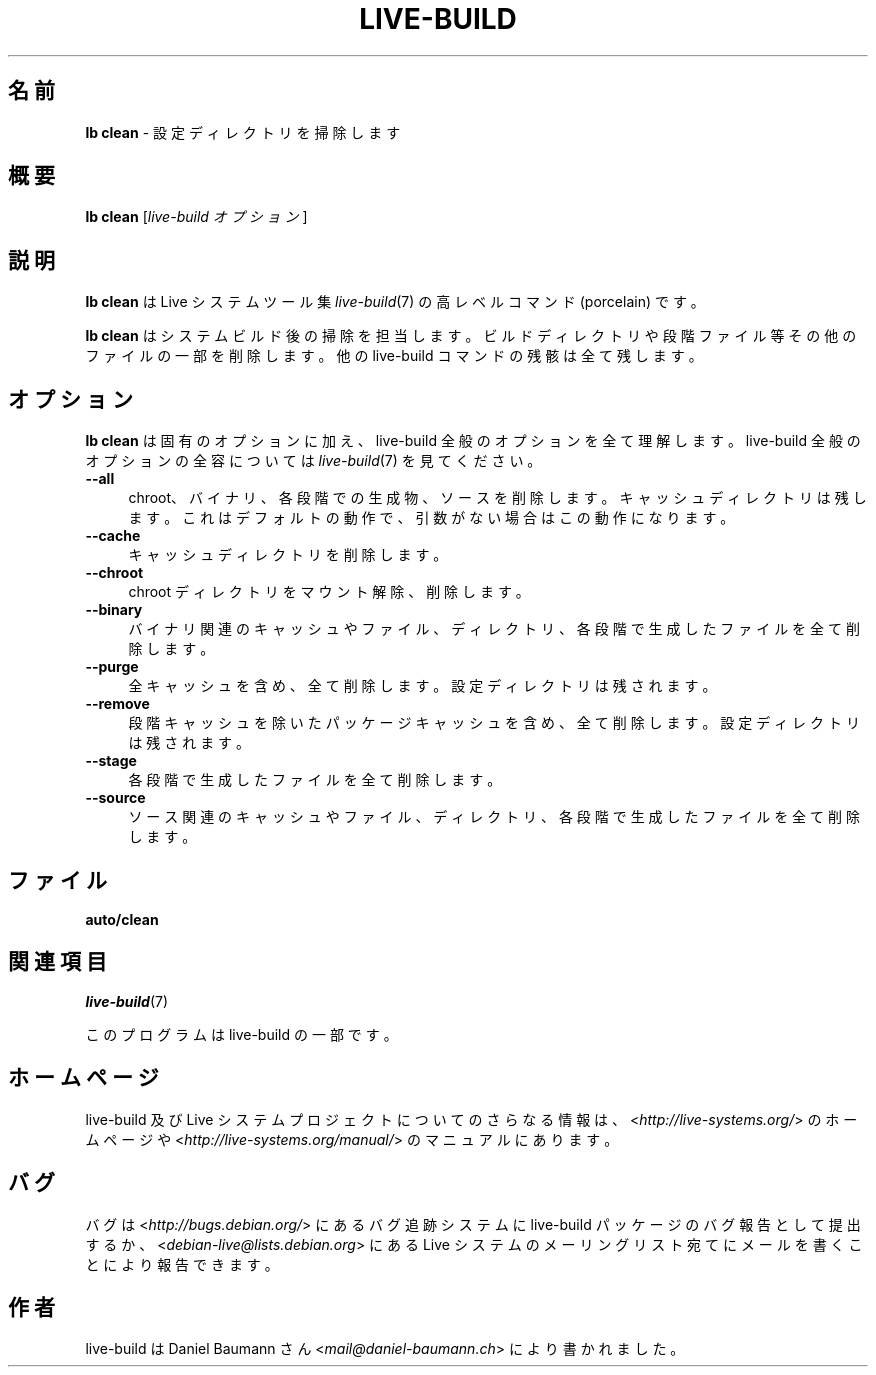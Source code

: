 .\"*******************************************************************
.\"
.\" This file was generated with po4a. Translate the source file.
.\"
.\"*******************************************************************
.TH LIVE\-BUILD 1 2015\-01\-26 4.0.4\-1 "Live システムプロジェクト"

.SH 名前
\fBlb clean\fP \- 設定ディレクトリを掃除します

.SH 概要
\fBlb clean\fP [\fIlive\-build オプション\fP]

.SH 説明
\fBlb clean\fP は Live システムツール集 \fIlive\-build\fP(7) の高レベルコマンド (porcelain) です。
.PP
.\" FIXME
.\" FIXME
\fBlb clean\fP はシステムビルド後の掃除を担当します。ビルドディレクトリや段階ファイル等その他のファイルの一部を削除します。他の
live\-build コマンドの残骸は全て残します。

.SH オプション
\fBlb clean\fP は固有のオプションに加え、live\-build 全般のオプションを全て理解します。live\-build
全般のオプションの全容については \fIlive\-build\fP(7) を見てください。
.PP
.\" FIXME
.IP \fB\-\-all\fP 4
chroot、バイナリ、各段階での生成物、ソースを削除します。キャッシュディレクトリは残します。これはデフォルトの動作で、引数がない場合はこの動作になります。
.IP \fB\-\-cache\fP 4
キャッシュディレクトリを削除します。
.IP \fB\-\-chroot\fP 4
chroot ディレクトリをマウント解除、削除します。
.IP \fB\-\-binary\fP 4
バイナリ関連のキャッシュやファイル、ディレクトリ、各段階で生成したファイルを全て削除します。
.IP \fB\-\-purge\fP 4
全キャッシュを含め、全て削除します。設定ディレクトリは残されます。
.IP \fB\-\-remove\fP 4
段階キャッシュを除いたパッケージキャッシュを含め、全て削除します。設定ディレクトリは残されます。
.IP \fB\-\-stage\fP 4
各段階で生成したファイルを全て削除します。
.IP \fB\-\-source\fP 4
.\" FIXME
ソース関連のキャッシュやファイル、ディレクトリ、各段階で生成したファイルを全て削除します。

.SH ファイル
.\" FIXME
.IP \fBauto/clean\fP 4

.\" FIXME
.SH 関連項目
\fIlive\-build\fP(7)
.PP
このプログラムは live\-build の一部です。

.SH ホームページ
live\-build 及び Live
システムプロジェクトについてのさらなる情報は、<\fIhttp://live\-systems.org/\fP> のホームページや
<\fIhttp://live\-systems.org/manual/\fP> のマニュアルにあります。

.SH バグ
バグは <\fIhttp://bugs.debian.org/\fP> にあるバグ追跡システムに live\-build
パッケージのバグ報告として提出するか、<\fIdebian\-live@lists.debian.org\fP> にある Live
システムのメーリングリスト宛てにメールを書くことにより報告できます。

.SH 作者
live\-build は Daniel Baumann さん <\fImail@daniel\-baumann.ch\fP>
により書かれました。
